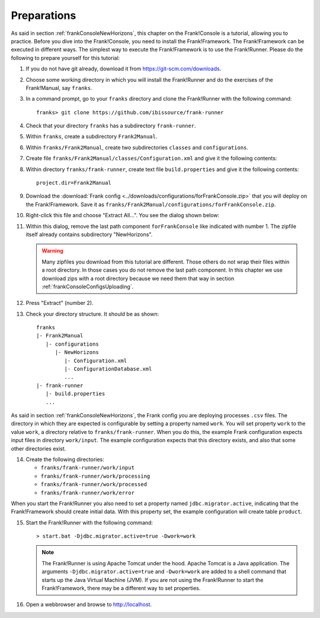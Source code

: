 .. _frankConsolePreparations:

Preparations 
============

.. highlight:: none

As said in section :ref:`frankConsoleNewHorizons`, this chapter on the Frank!Console is a tutorial, allowing you to practice. Before you dive into the Frank!Console, you need to install the Frank!Framework. The Frank!Framework can be executed in different ways. The simplest way to execute the Frank!Framework is to use the Frank!Runner. Please do the following to prepare yourself for this tutorial:

#. If you do not have git already, download it from https://git-scm.com/downloads.
#. Choose some working directory in which you will install the Frank!Runner and do the exercises of the Frank!Manual, say ``franks``.
#. In a command prompt, go to your ``franks`` directory and clone the Frank!Runner with the following command: ::

     franks> git clone https://github.com/ibissource/frank-runner

#. Check that your directory ``franks`` has a subdirectory ``frank-runner``. 
#. Within ``franks``, create a subdirectory ``Frank2Manual``.
#. Within ``franks/Frank2Manual``, create two subdirectories ``classes`` and ``configurations``.
#. Create file ``franks/Frank2Manual/classes/Configuration.xml`` and give it the following contents:

   .. literalinclude:: ../../../srcSteps/forFrankConsole/v500/classes/Configuration.xml
      :language: XML

#. Within directory ``franks/frank-runner``, create text file ``build.properties`` and give it the following contents: ::

     project.dir=Frank2Manual

#. Download the :download:`Frank config <../downloads/configurations/forFrankConsole.zip>` that you will deploy on the Frank!Framework. Save it as ``franks/Frank2Manual/configurations/forFrankConsole.zip``.
#. Right-click this file and choose "Extract All...". You see the dialog shown below:

   .. image:: extractOmittingComponentForFrankConsole.jpg

#. Within this dialog, remove the last path component ``forFrankConsole`` like indicated with number 1. The zipfile itself already contains subdirectory "NewHorizons".

   .. WARNING::

      Many zipfiles you download from this tutorial are different. Those others do not wrap their files within a root directory. In those cases you do not remove the last path component. In this chapter we use download zips with a root directory because we need them that way in section :ref:`frankConsoleConfigsUploading`.

#. Press "Extract" (number 2).
#. Check your directory structure. It should be as shown: ::

     franks
     |- Frank2Manual
        |- configurations
           |- NewHorizons
              |- Configuration.xml
              |- ConfigurationDatabase.xml
              ...
     |- frank-runner
        |- build.properties
        ...

As said in section :ref:`frankConsoleNewHorizons`, the Frank config you are deploying processes ``.csv`` files. The directory in which they are expected is configurable by setting a property named ``work``. You will set property ``work`` to the value ``work``, a directory relative to ``franks/frank-runner``. When you do this, the example Frank configuration expects input files in directory ``work/input``. The example configuration expects that this directory exists, and also that some other directories exist.

14. Create the following directories:

    * ``franks/frank-runner/work/input``
    * ``franks/frank-runner/work/processing``
    * ``franks/frank-runner/work/processed``
    * ``franks/frank-runner/work/error``

When you start the Frank!Runner you also need to set a property named ``jdbc.migrator.active``, indicating that the Frank!Framework should create initial data. With this property set, the example configuration will create table ``product``.

15. Start the Frank!Runner with the following command: ::

      > start.bat -Djdbc.migrator.active=true -Dwork=work

    .. NOTE::

       The Frank!Runner is using Apache Tomcat under the hood. Apache Tomcat is a Java application. The arguments ``-Djdbc.migrator.active=true`` and  ``-Dwork=work`` are added to a shell command that starts up the Java Virtual Machine (JVM). If you are not using the Frank!Runner to start the Frank!Framework, there may be a different way to set properties.

#. Open a webbrowser and browse to http://localhost.
